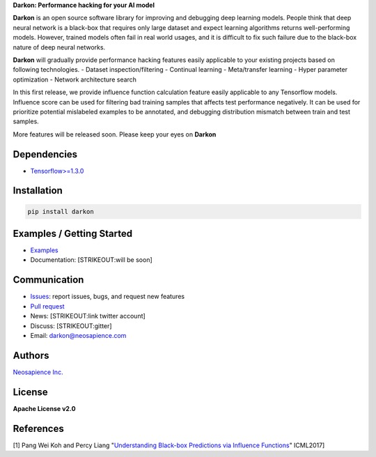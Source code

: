 **Darkon: Performance hacking for your AI model**

**Darkon** is an open source software library for improving and
debugging deep learning models. People think that deep neural network is
a black-box that requires only large dataset and expect learning
algorithms returns well-performing models. However, trained models often
fail in real world usages, and it is difficult to fix such failure due
to the black-box nature of deep neural networks.

**Darkon** will gradually provide performance hacking features easily
applicable to your existing projects based on following technologies. -
Dataset inspection/filtering - Continual learning - Meta/transfer
learning - Hyper parameter optimization - Network architecture search

In this first release, we provide influence function calculation feature
easily applicable to any Tensorflow models. Influence score can be used
for filtering bad training samples that affects test performance
negatively. It can be used for prioritize potential mislabeled examples
to be annotated, and debugging distribution mismatch between train and
test samples.

More features will be released soon. Please keep your eyes on **Darkon**

Dependencies
------------

-  `Tensorflow>=1.3.0 <https://github.com/tensorflow/tensorflow>`__

Installation
------------

.. code:: bash

    pip install darkon

Examples / Getting Started
--------------------------

-  `Examples <https://github.com/darkonhub/darkon-examples>`__
-  Documentation: [STRIKEOUT:will be soon]

Communication
-------------

-  `Issues <https://github.com/darkonhub/darkon/issues>`__: report
   issues, bugs, and request new features
-  `Pull request <https://github.com/darkonhub/darkon/pulls>`__
-  News: [STRIKEOUT:link twitter account]
-  Discuss: [STRIKEOUT:gitter]
-  Email: darkon@neosapience.com

Authors
-------

`Neosapience Inc. <http://www.neosapience.com>`__

License
-------

**Apache License v2.0**

References
----------

[1] Pang Wei Koh and Percy Liang "`Understanding Black-box Predictions
via Influence Functions <https://arxiv.org/abs/1703.04730>`__" ICML2017]


